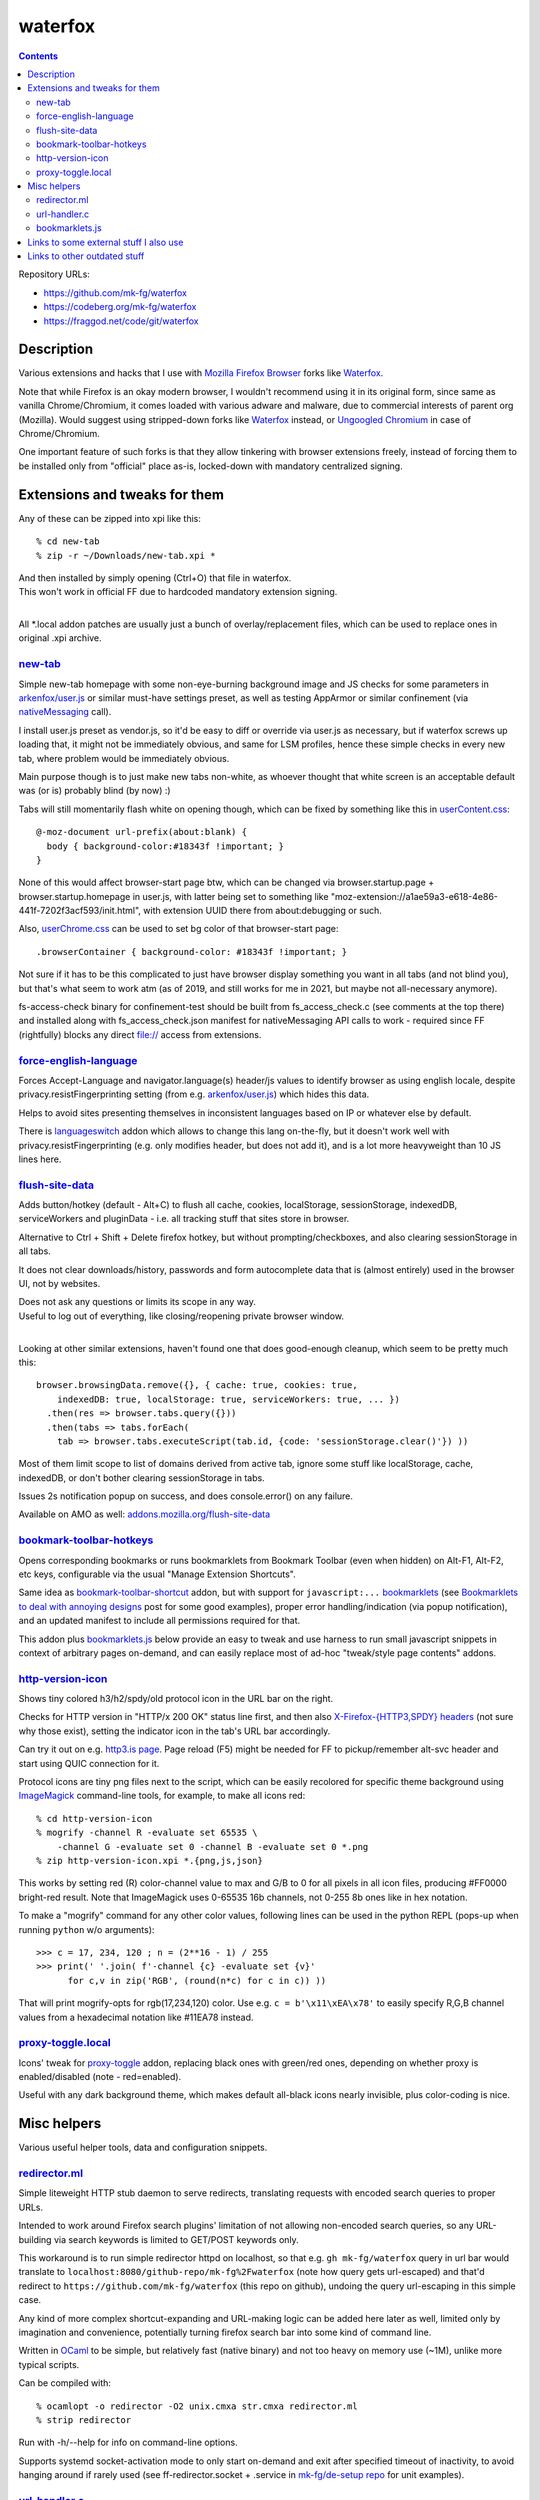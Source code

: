 waterfox
========

.. contents::
  :backlinks: none

Repository URLs:

- https://github.com/mk-fg/waterfox
- https://codeberg.org/mk-fg/waterfox
- https://fraggod.net/code/git/waterfox



Description
-----------

Various extensions and hacks that I use with `Mozilla Firefox Browser`_
forks like Waterfox_.

Note that while Firefox is an okay modern browser, I wouldn't recommend using it
in its original form, since same as vanilla Chrome/Chromium, it comes loaded with
various adware and malware, due to commercial interests of parent org (Mozilla).
Would suggest using stripped-down forks like Waterfox_ instead,
or `Ungoogled Chromium`_ in case of Chrome/Chromium.

One important feature of such forks is that they allow tinkering with browser
extensions freely, instead of forcing them to be installed only from "official"
place as-is, locked-down with mandatory centralized signing.

.. _Mozilla Firefox Browser: https://www.mozilla.org/en-US/firefox/new/
.. _Waterfox: https://www.waterfox.net/
.. _Ungoogled Chromium: https://ungoogled-software.github.io/



Extensions and tweaks for them
------------------------------

Any of these can be zipped into xpi like this::

  % cd new-tab
  % zip -r ~/Downloads/new-tab.xpi *

| And then installed by simply opening (Ctrl+O) that file in waterfox.
| This won't work in official FF due to hardcoded mandatory extension signing.
|

All \*.local addon patches are usually just a bunch of overlay/replacement
files, which can be used to replace ones in original .xpi archive.


new-tab_
````````
.. _new-tab: new-tab

Simple new-tab homepage with some non-eye-burning background image and JS checks
for some parameters in `arkenfox/user.js`_ or similar must-have settings preset,
as well as testing AppArmor or similar confinement (via nativeMessaging_ call).

I install user.js preset as vendor.js, so it'd be easy to diff or override via
user.js as necessary, but if waterfox screws up loading that, it might not be
immediately obvious, and same for LSM profiles, hence these simple checks in
every new tab, where problem would be immediately obvious.

Main purpose though is to just make new tabs non-white, as whoever thought that
white screen is an acceptable default was (or is) probably blind (by now) :)

Tabs will still momentarily flash white on opening though,
which can be fixed by something like this in `userContent.css`_::

  @-moz-document url-prefix(about:blank) {
    body { background-color:#18343f !important; }
  }

None of this would affect browser-start page btw, which can be changed via
browser.startup.page + browser.startup.homepage in user.js, with latter being set to
something like "moz-extension://a1ae59a3-e618-4e86-441f-7202f3acf593/init.html",
with extension UUID there from about:debugging or such.

Also, `userChrome.css`_ can be used to set bg color of that browser-start page::

  .browserContainer { background-color: #18343f !important; }

Not sure if it has to be this complicated to just have browser display something
you want in all tabs (and not blind you), but that's what seem to work atm
(as of 2019, and still works for me in 2021, but maybe not all-necessary anymore).

fs-access-check binary for confinement-test should be built from fs_access_check.c
(see comments at the top there) and installed along with fs_access_check.json manifest
for nativeMessaging API calls to work - required since FF (rightfully) blocks any
direct file:// access from extensions.

.. _arkenfox/user.js: https://github.com/arkenfox/user.js
.. _nativeMessaging: https://developer.mozilla.org/en-US/docs/Mozilla/Add-ons/WebExtensions/Native_messaging
.. _UserContent.css: http://kb.mozillazine.org/index.php?title=UserContent.css
.. _userChrome.css: https://www.userchrome.org/


force-english-language_
```````````````````````
.. _force-english-language: force-english-language

Forces Accept-Language and navigator.language(s) header/js values to identify
browser as using english locale, despite privacy.resistFingerprinting setting
(from e.g. `arkenfox/user.js`_) which hides this data.

Helps to avoid sites presenting themselves in inconsistent languages based on
IP or whatever else by default.

There is languageswitch_ addon which allows to change this lang on-the-fly,
but it doesn't work well with privacy.resistFingerprinting (e.g. only modifies header,
but does not add it), and is a lot more heavyweight than 10 JS lines here.

.. _languageswitch: https://addons.mozilla.org/en-US/firefox/addon/languageswitch/


flush-site-data_
````````````````
.. _flush-site-data: flush-site-data

Adds button/hotkey (default - Alt+C) to flush all cache, cookies, localStorage,
sessionStorage, indexedDB, serviceWorkers and pluginData - i.e. all tracking
stuff that sites store in browser.

Alternative to Ctrl + Shift + Delete firefox hotkey, but without prompting/checkboxes,
and also clearing sessionStorage in all tabs.

It does not clear downloads/history, passwords and form autocomplete data
that is (almost entirely) used in the browser UI, not by websites.

| Does not ask any questions or limits its scope in any way.
| Useful to log out of everything, like closing/reopening private browser window.
|

Looking at other similar extensions, haven't found one that does good-enough cleanup,
which seem to be pretty much this::

  browser.browsingData.remove({}, { cache: true, cookies: true,
      indexedDB: true, localStorage: true, serviceWorkers: true, ... })
    .then(res => browser.tabs.query({}))
    .then(tabs => tabs.forEach(
      tab => browser.tabs.executeScript(tab.id, {code: 'sessionStorage.clear()'}) ))

Most of them limit scope to list of domains derived from active tab,
ignore some stuff like localStorage, cache, indexedDB, or don't bother clearing
sessionStorage in tabs.

Issues 2s notification popup on success, and does console.error() on any failure.

Available on AMO as well: `addons.mozilla.org/flush-site-data`_

.. _addons.mozilla.org/flush-site-data: https://addons.mozilla.org/en-US/firefox/addon/flush-site-data/


bookmark-toolbar-hotkeys_
`````````````````````````
.. _bookmark-toolbar-hotkeys: bookmark-toolbar-hotkeys

Opens corresponding bookmarks or runs bookmarklets from Bookmark Toolbar
(even when hidden) on Alt-F1, Alt-F2, etc keys, configurable via the usual
"Manage Extension Shortcuts".

Same idea as `bookmark-toolbar-shortcut`_ addon, but with support for ``javascript:...``
bookmarklets_ (see `Bookmarklets to deal with annoying designs`_ post for some good examples),
proper error handling/indication (via popup notification),
and an updated manifest to include all permissions required for that.

This addon plus `bookmarklets.js`_ below provide an easy to tweak and use
harness to run small javascript snippets in context of arbitrary pages on-demand,
and can easily replace most of ad-hoc "tweak/style page contents" addons.

.. _bookmark-toolbar-shortcut: https://github.com/nuchi/bookmark-toolbar-shortcut
.. _Bookmarklets to deal with annoying designs: https://www.arp242.net/bookmarklets.html


http-version-icon_
``````````````````
.. _http-version-icon: http-version-icon

Shows tiny colored h3/h2/spdy/old protocol icon in the URL bar on the right.

Checks for HTTP version in "HTTP/x 200 OK" status line first,
and then also `X-Firefox-{HTTP3,SPDY} headers`_ (not sure why those exist),
setting the indicator icon in the tab's URL bar accordingly.

Can try it out on e.g. `http3.is page`_. Page reload (F5) might be needed
for FF to pickup/remember alt-svc header and start using QUIC connection for it.

Protocol icons are tiny png files next to the script, which can be easily
recolored for specific theme background using ImageMagick_ command-line tools,
for example, to make all icons red::

  % cd http-version-icon
  % mogrify -channel R -evaluate set 65535 \
      -channel G -evaluate set 0 -channel B -evaluate set 0 *.png
  % zip http-version-icon.xpi *.{png,js,json}

This works by setting red (R) color-channel value to max and G/B to 0 for all
pixels in all icon files, producing #FF0000 bright-red result. Note that
ImageMagick uses 0-65535 16b channels, not 0-255 8b ones like in hex notation.

To make a "mogrify" command for any other color values, following lines can be
used in the python REPL (pops-up when running ``python`` w/o arguments)::

  >>> c = 17, 234, 120 ; n = (2**16 - 1) / 255
  >>> print(' '.join( f'-channel {c} -evaluate set {v}'
        for c,v in zip('RGB', (round(n*c) for c in c)) ))

That will print mogrify-opts for rgb(17,234,120) color.
Use e.g. ``c = b'\x11\xEA\x78'`` to easily specify R,G,B channel values
from a hexadecimal notation like #11EA78 instead.

.. _X-Firefox-{HTTP3,SPDY} headers:
  https://bugzilla.mozilla.org/show_bug.cgi?id=1696037
.. _http3.is page: https://http3.is
.. _ImageMagick: https://imagemagick.org/


proxy-toggle.local_
```````````````````
.. _proxy-toggle.local: proxy-toggle.local

Icons' tweak for proxy-toggle_ addon, replacing black ones with green/red ones,
depending on whether proxy is enabled/disabled (note - red=enabled).

Useful with any dark background theme, which makes default all-black icons
nearly invisible, plus color-coding is nice.

.. _proxy-toggle: https://addons.mozilla.org/en-US/firefox/addon/proxy-toggle/



Misc helpers
------------

Various useful helper tools, data and configuration snippets.


redirector.ml_
``````````````
.. _redirector.ml: redirector.ml

Simple liteweight HTTP stub daemon to serve redirects, translating requests with
encoded search queries to proper URLs.

Intended to work around Firefox search plugins' limitation of not allowing
non-encoded search queries, so any URL-building via search keywords is limited
to GET/POST keywords only.

This workaround is to run simple redirector httpd on localhost, so that
e.g. ``gh mk-fg/waterfox`` query in url bar would translate to
``localhost:8080/github-repo/mk-fg%2Fwaterfox`` (note how query gets
url-escaped) and that'd redirect to ``https://github.com/mk-fg/waterfox``
(this repo on github), undoing the query url-escaping in this simple case.

Any kind of more complex shortcut-expanding and URL-making logic can be
added here later as well, limited only by imagination and convenience,
potentially turning firefox search bar into some kind of command line.

Written in OCaml_ to be simple, but relatively fast (native binary)
and not too heavy on memory use (~1M), unlike more typical scripts.

Can be compiled with::

  % ocamlopt -o redirector -O2 unix.cmxa str.cmxa redirector.ml
  % strip redirector

Run with -h/--help for info on command-line options.

Supports systemd socket-activation mode to only start on-demand and exit after
specified timeout of inactivity, to avoid hanging around if rarely used
(see ff-redirector.socket + .service in `mk-fg/de-setup repo`_ for unit examples).

.. _OCaml: https://ocaml.org/
.. _mk-fg/de-setup repo: https://github.com/mk-fg/de-setup


url-handler.c_
``````````````
.. _url-handler.c: url-handler.c

Strict URL-scheme-dispatcher binary for browser or similar link-clicky app.

Intended to be assigned as a handler for e.g. "magnet:" and all other
URL-schemes, to run some specific compiled-in app, depending on scheme in passed
URL, kinda like xdg-open_.

It's especially handy to have single app for all of them with AppArmor and
similar containers, where each external binary would have to be whitelisted.
This one can be assigned with no confinement there, and be reasonably relied
upon to only run list of apps that were compiled-in, with URL as the only arg.

To assign handler app to a protocol in firefox,
first add protocol scheme via about:config or `user.js`_::

  user_pref("network.protocol-handler.expose.magnet", false);

| Now upon clicking that protocol link, FF will ask to specify handler app.
| (can be changed later under "Preferences - General - Applications")
|

Build this handler-wrapper with full list of all necessary handlers,
e.g. "mytorrent" for "magnet:" and "/opt/bin/mail-client" for "mailto:" in this example::

  % gcc -O2 \
    -Dh=magnet:mytorrent:mailto:/opt/bin/mail-client \
    -o url-handler url-handler.c
  % strip url-handler

(there's also an extra -Ddebug option to build it with "verbose mode" and
print additional info on scheme-matching process)

Assign produced binary as a handler for clicked link, and it will run e.g.
``/opt/bin/mail-client mailto:someone@gmail.com`` for all "mailto:" links from now on.

Being compiled C code, it is a very fast (<1ms) and light wrapper (15K with glibc).

.. _xdg-open: https://wiki.archlinux.org/index.php/Default_Applications
.. _user.js: http://kb.mozillazine.org/User.js_file


bookmarklets.js_
````````````````
.. _bookmarklets.js: bookmarklets.js

Random bookmarklets_ collected from somewhere or ad-hoc made to fix some local issue.

These are basically simple UserJS_ scripts that run on-demand (via button) in
page context to tweak styles or layout, without the hassle of being tied to
specific domains or always running there, potentially slowing stuff down or
breaking things.

Great for a trivial in-page automation ops like "remove all images",
"clear all position=fixed elements" or "make text black/selectable/etc",
and very easy to make and edit on-the-fly for whatever comes to mind.

Other bookmarklet collections that I've come across and borrowed from:

- `alanhogan/bookmarklets`_
- `loikein/geeky-bookmarklet-collection`_
- `squarefree.com/bookmarklets`_

.. _bookmarklets: https://en.wikipedia.org/wiki/Bookmarklet
.. _UserJS: https://openuserjs.org/
.. _alanhogan/bookmarklets: https://github.com/alanhogan/bookmarklets/
.. _loikein/geeky-bookmarklet-collection: https://github.com/loikein/geeky-bookmarklet-collection
.. _squarefree.com/bookmarklets: https://www.squarefree.com/bookmarklets/


Links to some external stuff I also use
---------------------------------------

- `arkenfox/user.js`_ - to disable misfeatures that creep into firefox over time.

- ff-cli_ - command-line script to interact with firefox(-ish).

  Allows to do things like list open tabs, bookmarks, compress/decompress
  .mozlz4 files (e.g. ``search.json.mozlz4``) and such.

- `AppArmor profile`_ - always nice to have for complex apps like browsers.

  More restricted than common distro defaults, with no access to /home outside
  of xdg junk dirs, profile and ~/Downloads, no access to devices, as well as
  many other limitations for stuff I don't use myself.

- Local `Waterfox Arch Linux PKGBUILD`_

  | Builds it from .tar.gz release archive, not the humongous and slow git checkout.
  | Can have some local patches/tweaks.

- ca-certificates-whitelist-filter_ - tool to cleanup garbage certs from Web-PKI list
  of root CAs, which is all but like 6-10 CAs used for everything (at least as of i2023).

- cgrc_ - systemd-run wrapper for apps that can use some cgroup-limits, like browsers.

  Has a bunch of extra functionality on top of systemd-run and generally usable
  with just a slice + command name, instead of like 20 common/mandatory options
  needed with raw systemd-run interface.

- nbrpc_ - replacement for selective proxy enablement to route around various censorshit.

.. _ff-cli: https://github.com/mk-fg/fgtk#ff-cli
.. _AppArmor profile: https://github.com/mk-fg/apparmor-profiles/blob/master/profiles/waterfox
.. _Waterfox Arch Linux PKGBUILD: https://github.com/mk-fg/archlinux-pkgbuilds/tree/master/waterfox
.. _cgrc: https://github.com/mk-fg/fgtk#cgrc
.. _nbrpc: https://github.com/mk-fg/name-based-routing-policy-controller



Links to other outdated stuff
-----------------------------

Mostly scripts and such that I've used with pre-Quantum Firefox,
which allowed much more customization and had many other diffs in general.

- `ff_backup`_ - browser state tracking script, to auto-commit it into git by cron.

  | For pre-57 firefox only, dumps opened tabs and data for a bunch of old addons.
  | Generally useful for tab-hoarding and extensions with complex configurations/states.

- firefox-homepage-generator_ - old firefox homepage generator.

  Uses profile bookmarks and places dbs plus some other local data to produce
  custom internet-index page with a bunch of links to browse.

  Python2-based, also for old pre-58 FF versions.

- `convergence`_ - fork of abandoned Convergence addon by Moxie Marlinspike.

  Alternative mechanism for TLS cert validation, which uses distributed "network
  perspectives" instead of centralized "certificate authorities".

  "Notaries" (perspective-servers) must all agree on same cert signature for
  IP/host + SNI, which is then cached in local sqlite db (for preformance/privacy)
  and re-validated only when changed.

  Did maintain working client/server setup of it for a few years and used it myself.

  Was pretty good idea with absolutely terrible commercial CAs back in the day,
  but less needed now with Certificate Transparency efforts and Let's Encrypt,
  both mitigating main issues with such centralized model somewhat.

  See `Certificate Pinner`_ addon for a modern, simpler and a bit more manual
  opt-in solution for this task, or ca-certificates-whitelist-filter_ tool to
  also do it system-wide.

.. _ff_backup: https://github.com/mk-fg/fgtk#ff_backup
.. _firefox-homepage-generator: https://github.com/mk-fg/firefox-homepage-generator
.. _convergence: https://github.com/mk-fg/convergence
.. _Certificate Pinner: https://gitlab.com/heurekus/certificate-pinner-for-firefox/
.. _ca-certificates-whitelist-filter: https://github.com/mk-fg/ca-certificates-whitelist-filter
